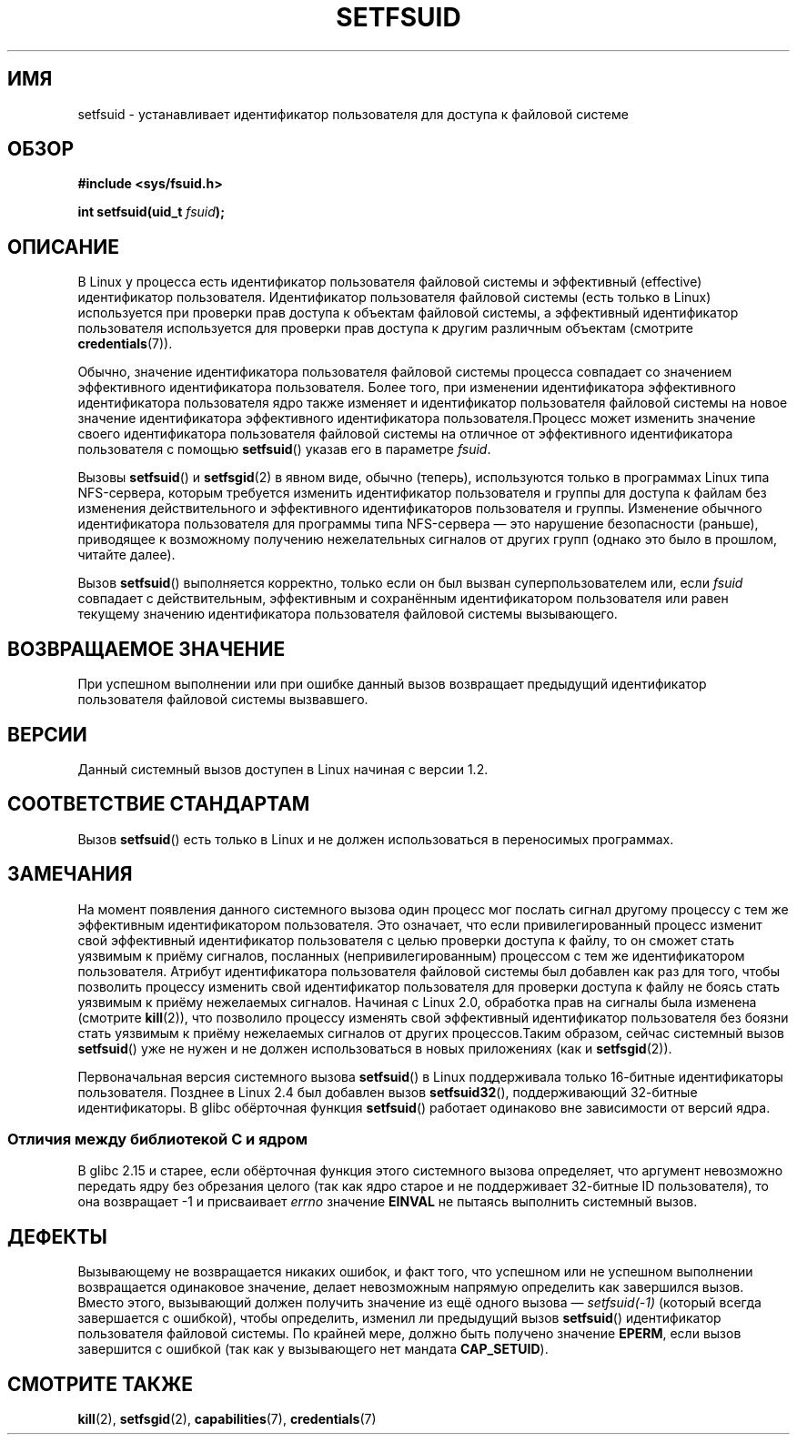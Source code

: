 .\" -*- mode: troff; coding: UTF-8 -*-
.\" Copyright (C) 1995, Thomas K. Dyas <tdyas@eden.rutgers.edu>
.\" and Copyright (C) 2013, 2019, Michael Kerrisk <mtk.manpages@gmail.com>
.\"
.\" %%%LICENSE_START(VERBATIM)
.\" Permission is granted to make and distribute verbatim copies of this
.\" manual provided the copyright notice and this permission notice are
.\" preserved on all copies.
.\"
.\" Permission is granted to copy and distribute modified versions of this
.\" manual under the conditions for verbatim copying, provided that the
.\" entire resulting derived work is distributed under the terms of a
.\" permission notice identical to this one.
.\"
.\" Since the Linux kernel and libraries are constantly changing, this
.\" manual page may be incorrect or out-of-date.  The author(s) assume no
.\" responsibility for errors or omissions, or for damages resulting from
.\" the use of the information contained herein.  The author(s) may not
.\" have taken the same level of care in the production of this manual,
.\" which is licensed free of charge, as they might when working
.\" professionally.
.\"
.\" Formatted or processed versions of this manual, if unaccompanied by
.\" the source, must acknowledge the copyright and authors of this work.
.\" %%%LICENSE_END
.\"
.\" Created   1995-08-06 Thomas K. Dyas <tdyas@eden.rutgers.edu>
.\" Modified  2000-07-01 aeb
.\" Modified  2002-07-23 aeb
.\" Modified, 27 May 2004, Michael Kerrisk <mtk.manpages@gmail.com>
.\"     Added notes on capability requirements
.\"
.\"*******************************************************************
.\"
.\" This file was generated with po4a. Translate the source file.
.\"
.\"*******************************************************************
.TH SETFSUID 2 2019\-05\-09 Linux "Руководство программиста Linux"
.SH ИМЯ
setfsuid \- устанавливает идентификатор пользователя для доступа к файловой
системе
.SH ОБЗОР
\fB#include <sys/fsuid.h>\fP
.PP
\fBint setfsuid(uid_t \fP\fIfsuid\fP\fB);\fP
.SH ОПИСАНИЕ
В Linux у процесса есть идентификатор пользователя файловой системы и
эффективный (effective) идентификатор пользователя. Идентификатор
пользователя файловой системы (есть только в Linux) используется при
проверки прав доступа к объектам файловой системы, а эффективный
идентификатор пользователя используется для проверки прав доступа к другим
различным объектам (смотрите \fBcredentials\fP(7)).
.PP
Обычно, значение идентификатора пользователя файловой системы процесса
совпадает со значением эффективного идентификатора пользователя. Более того,
при изменении идентификатора эффективного идентификатора пользователя ядро
также изменяет и идентификатор пользователя файловой системы на новое
значение идентификатора эффективного идентификатора пользователя.Процесс
может изменить значение своего идентификатора пользователя файловой системы
на отличное от эффективного идентификатора пользователя с помощью
\fBsetfsuid\fP() указав его в параметре \fIfsuid\fP.
.PP
Вызовы \fBsetfsuid\fP() и \fBsetfsgid\fP(2) в явном виде, обычно (теперь),
используются только в программах Linux типа NFS\-сервера, которым требуется
изменить идентификатор пользователя и группы для доступа к файлам без
изменения действительного и эффективного идентификаторов пользователя и
группы. Изменение обычного идентификатора пользователя для программы типа
NFS\-сервера — это нарушение безопасности (раньше), приводящее к возможному
получению нежелательных сигналов от других групп (однако это было в прошлом,
читайте далее).
.PP
Вызов \fBsetfsuid\fP() выполняется корректно, только если он был вызван
суперпользователем или, если \fIfsuid\fP совпадает с действительным,
эффективным и сохранённым идентификатором пользователя или равен текущему
значению идентификатора пользователя файловой системы вызывающего.
.SH "ВОЗВРАЩАЕМОЕ ЗНАЧЕНИЕ"
При успешном выполнении или при ошибке данный вызов возвращает предыдущий
идентификатор пользователя файловой системы вызвавшего.
.SH ВЕРСИИ
.\" This system call is present since Linux 1.1.44
.\" and in libc since libc 4.7.6.
Данный системный вызов доступен в Linux начиная с версии 1.2.
.SH "СООТВЕТСТВИЕ СТАНДАРТАМ"
Вызов \fBsetfsuid\fP() есть только в Linux и не должен использоваться в
переносимых программах.
.SH ЗАМЕЧАНИЯ
На момент появления данного системного вызова один процесс мог послать
сигнал другому процессу с тем же эффективным идентификатором
пользователя. Это означает, что если привилегированный процесс изменит свой
эффективный идентификатор пользователя с целью проверки доступа к файлу, то
он сможет стать уязвимым к приёму сигналов, посланных (непривилегированным)
процессом с тем же идентификатором пользователя. Атрибут идентификатора
пользователя файловой системы был добавлен как раз для того, чтобы позволить
процессу изменить свой идентификатор пользователя для проверки доступа к
файлу не боясь стать уязвимым к приёму нежелаемых сигналов. Начиная с Linux
2.0, обработка прав на сигналы была изменена (смотрите \fBkill\fP(2)), что
позволило процессу изменять свой эффективный идентификатор пользователя без
боязни стать уязвимым к приёму нежелаемых сигналов от других процессов.Таким
образом, сейчас системный вызов \fBsetfsuid\fP() уже не нужен и не должен
использоваться в новых приложениях (как и \fBsetfsgid\fP(2)).
.PP
Первоначальная версия системного вызова \fBsetfsuid\fP() в Linux поддерживала
только 16\-битные идентификаторы пользователя. Позднее в Linux 2.4 был
добавлен вызов \fBsetfsuid32\fP(), поддерживающий 32\-битные идентификаторы. В
glibc обёрточная функция \fBsetfsuid\fP() работает одинаково вне зависимости от
версий ядра.
.SS "Отличия между библиотекой C и ядром"
В glibc 2.15 и старее, если обёрточная функция этого системного вызова
определяет, что аргумент невозможно передать ядру без обрезания целого (так
как ядро старое и не поддерживает 32\-битные ID пользователя), то она
возвращает \-1 и присваивает \fIerrno\fP значение \fBEINVAL\fP не пытаясь выполнить
системный вызов.
.SH ДЕФЕКТЫ
Вызывающему не возвращается никаких ошибок, и факт того, что успешном или не
успешном выполнении возвращается одинаковое значение, делает невозможным
напрямую определить как завершился вызов. Вместо этого, вызывающий должен
получить значение из ещё одного вызова — \fIsetfsuid(\-1)\fP (который всегда
завершается с ошибкой), чтобы определить, изменил ли предыдущий вызов
\fBsetfsuid\fP() идентификатор пользователя файловой системы. По крайней мере,
должно быть получено значение \fBEPERM\fP, если вызов завершится с ошибкой (так
как у вызывающего нет мандата \fBCAP_SETUID\fP).
.SH "СМОТРИТЕ ТАКЖЕ"
\fBkill\fP(2), \fBsetfsgid\fP(2), \fBcapabilities\fP(7), \fBcredentials\fP(7)
